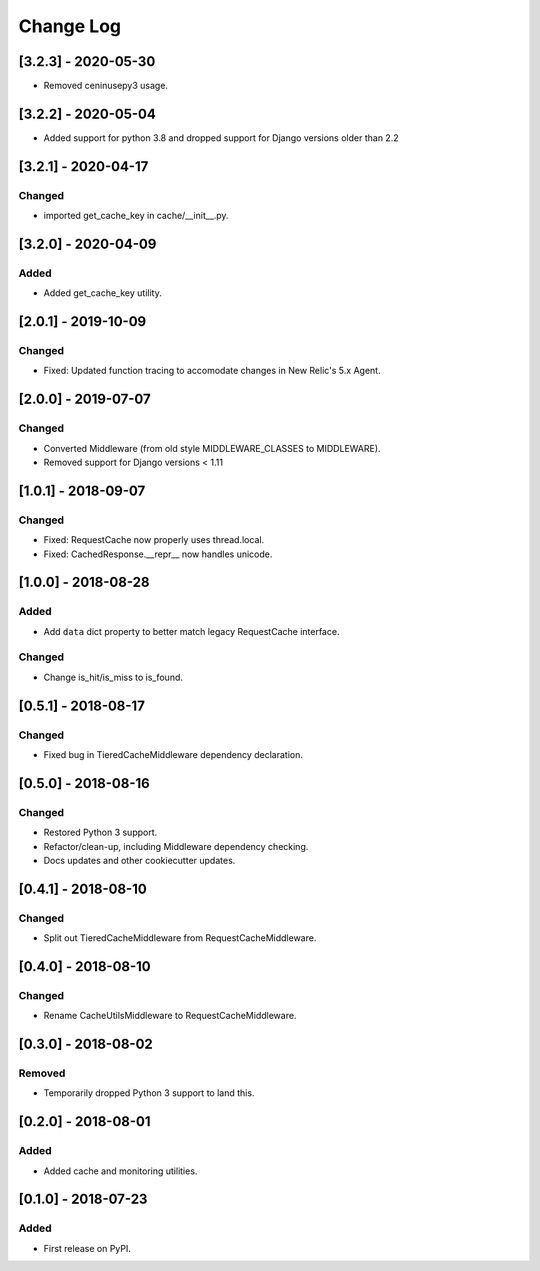 Change Log
----------

..
   All enhancements and patches to edx_django_utils will be documented
   in this file.  It adheres to the structure of http://keepachangelog.com/ ,
   but in reStructuredText instead of Markdown (for ease of incorporation into
   Sphinx documentation and the PyPI description).

   This project adheres to Semantic Versioning (http://semver.org/).

.. There should always be an "Unreleased" section for changes pending release.


[3.2.3] - 2020-05-30
~~~~~~~~~~~~~~~~~~~~~~~~~~~~~~~~~~~~~~~~~~~~~~~~
* Removed ceninusepy3 usage.

[3.2.2] - 2020-05-04
~~~~~~~~~~~~~~~~~~~~~~~~~~~~~~~~~~~~~~~~~~~~~~~~
* Added support for python 3.8 and dropped support for Django versions older than 2.2

[3.2.1] - 2020-04-17
~~~~~~~~~~~~~~~~~~~~~~~~~~~~~~~~~~~~~~~~~~~~~~~~

Changed
_______

* imported get_cache_key in cache/__init__.py.

[3.2.0] - 2020-04-09
~~~~~~~~~~~~~~~~~~~~~~~~~~~~~~~~~~~~~~~~~~~~~~~~

Added
_______

* Added get_cache_key utility.

[2.0.1] - 2019-10-09
~~~~~~~~~~~~~~~~~~~~~~~~~~~~~~~~~~~~~~~~~~~~~~~~

Changed
_______

* Fixed: Updated function tracing to accomodate changes in New Relic's 5.x Agent.

[2.0.0] - 2019-07-07
~~~~~~~~~~~~~~~~~~~~~~~~~~~~~~~~~~~~~~~~~~~~~~~~

Changed
_______

* Converted Middleware (from old style MIDDLEWARE_CLASSES to MIDDLEWARE).
* Removed support for Django versions < 1.11

[1.0.1] - 2018-09-07
~~~~~~~~~~~~~~~~~~~~~~~~~~~~~~~~~~~~~~~~~~~~~~~~

Changed
_______

* Fixed: RequestCache now properly uses thread.local.
* Fixed: CachedResponse.__repr__ now handles unicode.

[1.0.0] - 2018-08-28
~~~~~~~~~~~~~~~~~~~~~~~~~~~~~~~~~~~~~~~~~~~~~~~~

Added
_______

* Add ``data`` dict property to better match legacy RequestCache interface.

Changed
_______

* Change is_hit/is_miss to is_found.

[0.5.1] - 2018-08-17
~~~~~~~~~~~~~~~~~~~~~~~~~~~~~~~~~~~~~~~~~~~~~~~~

Changed
_______

* Fixed bug in TieredCacheMiddleware dependency declaration.

[0.5.0] - 2018-08-16
~~~~~~~~~~~~~~~~~~~~~~~~~~~~~~~~~~~~~~~~~~~~~~~~

Changed
_______

* Restored Python 3 support.
* Refactor/clean-up, including Middleware dependency checking.
* Docs updates and other cookiecutter updates.

[0.4.1] - 2018-08-10
~~~~~~~~~~~~~~~~~~~~~~~~~~~~~~~~~~~~~~~~~~~~~~~~

Changed
_______

* Split out TieredCacheMiddleware from RequestCacheMiddleware.

[0.4.0] - 2018-08-10
~~~~~~~~~~~~~~~~~~~~~~~~~~~~~~~~~~~~~~~~~~~~~~~~

Changed
_______

* Rename CacheUtilsMiddleware to RequestCacheMiddleware.

[0.3.0] - 2018-08-02
~~~~~~~~~~~~~~~~~~~~~~~~~~~~~~~~~~~~~~~~~~~~~~~~

Removed
_______

* Temporarily dropped Python 3 support to land this.

[0.2.0] - 2018-08-01
~~~~~~~~~~~~~~~~~~~~~~~~~~~~~~~~~~~~~~~~~~~~~~~~

Added
_____

* Added cache and monitoring utilities.


[0.1.0] - 2018-07-23
~~~~~~~~~~~~~~~~~~~~~~~~~~~~~~~~~~~~~~~~~~~~~~~~

Added
_____

* First release on PyPI.
